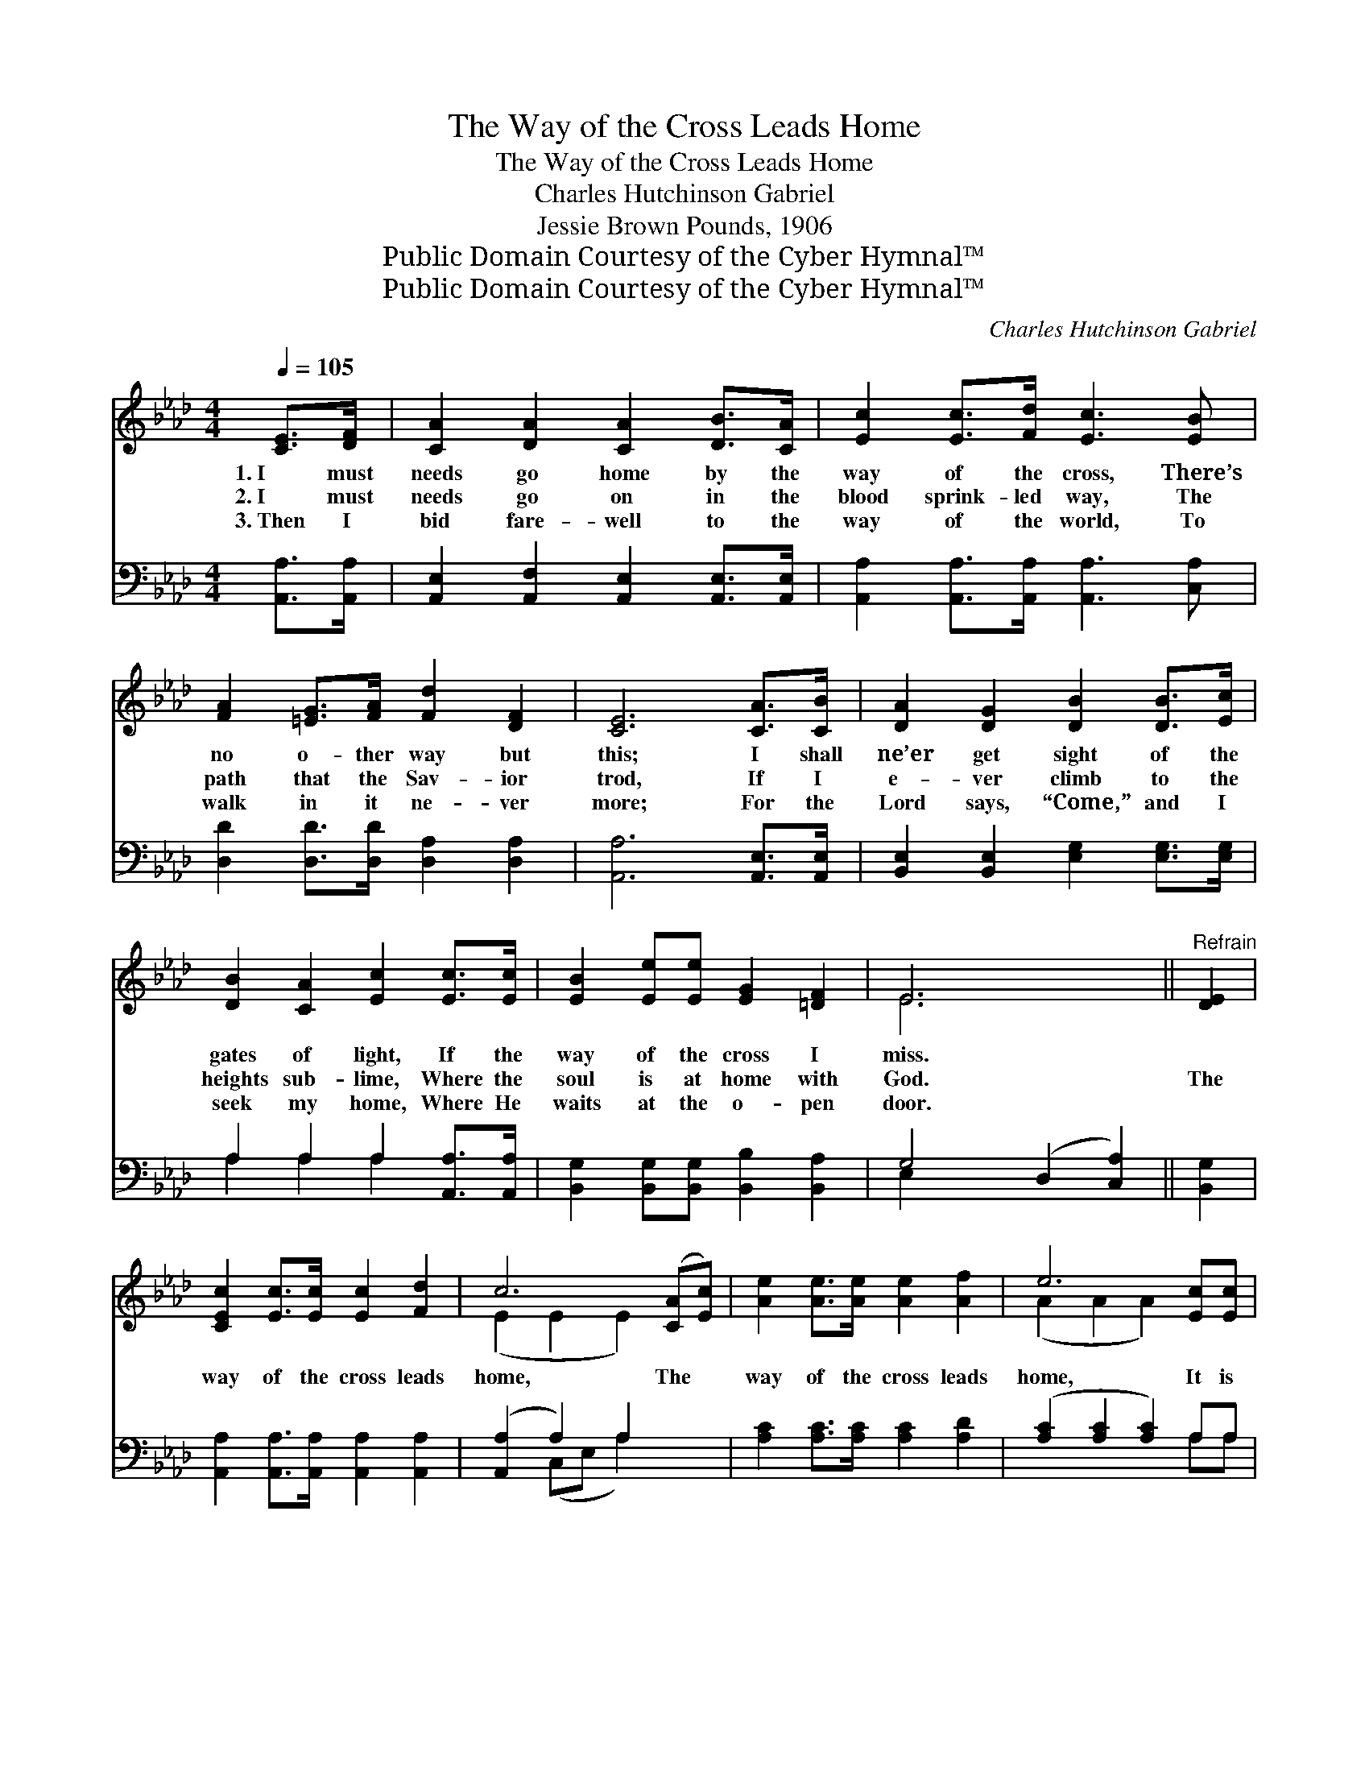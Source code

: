 X:1
T:The Way of the Cross Leads Home
T:The Way of the Cross Leads Home
T:Charles Hutchinson Gabriel
T:Jessie Brown Pounds, 1906
T:Public Domain Courtesy of the Cyber Hymnal™
T:Public Domain Courtesy of the Cyber Hymnal™
C:Charles Hutchinson Gabriel
Z:Public Domain
Z:Courtesy of the Cyber Hymnal™
%%score ( 1 2 ) ( 3 4 )
L:1/8
Q:1/4=105
M:4/4
K:Ab
V:1 treble 
V:2 treble 
V:3 bass 
V:4 bass 
V:1
 [CE]>[DF] | [CA]2 [DA]2 [CA]2 [DB]>[CA] | [Ec]2 [Ec]>[Fd] [Ec]3 [EB] | %3
w: 1.~I must|needs go home by the|way of the cross, There’s|
w: 2.~I must|needs go on in the|blood sprink- led way, The|
w: 3.~Then I|bid fare- well to the|way of the world, To|
 [FA]2 [=EG]>[FA] [Fd]2 [DF]2 | [CE]6 [CA]>[CB] | [DA]2 [DG]2 [DB]2 [DB]>[Ec] | %6
w: no o- ther way but|this; I shall|ne’er get sight of the|
w: path that the Sav- ior|trod, If I|e- ver climb to the|
w: walk in it ne- ver|more; For the|Lord says, “Come,” and I|
 [DB]2 [CA]2 [Ec]2 [Ec]>[Ec] | [EB]2 [Ee][Ee] [EG]2 [=DF]2 | E6 x2 ||"^Refrain" [DE]2 | %10
w: gates of light, If the|way of the cross I|miss.||
w: heights sub- lime, Where the|soul is at home with|God.|The|
w: seek my home, Where He|waits at the o- pen|door.||
 [CEc]2 [Ec]>[Ec] [Ec]2 [Fd]2 | c6 ([CA][Ec]) | [Ae]2 [Ae]>[Ae] [Ae]2 [Af]2 | e6 [Ec][Ec] | %14
w: ||||
w: way of the cross leads|home, The *|way of the cross leads|home, It is|
w: ||||
 [Ed]2 [Ed]2 [Ed]2 [EB][EB] | [Ec]2 [Ed]2 !fermata![Ae]2 !fermata![Af]2 | %16
w: ||
w: sweet to know as I|on- ward go, The|
w: ||
 [Ae]2 [Fe]>[Fd] [Ec]2 [EB]2 | [EA]6 |] %18
w: ||
w: way of the cross leads|home.|
w: ||
V:2
 x2 | x8 | x8 | x8 | x8 | x8 | x8 | x8 | E6 x2 || x2 | x8 | (E2 E2 E2) x2 | x8 | (A2 A2 A2) x2 | %14
 x8 | x8 | x8 | x6 |] %18
V:3
 [A,,A,]>[A,,A,] | [A,,E,]2 [A,,F,]2 [A,,E,]2 [A,,E,]>[A,,E,] | %2
 [A,,A,]2 [A,,A,]>[A,,A,] [A,,A,]3 [C,A,] | [D,D]2 [D,D]>[D,D] [D,A,]2 [D,A,]2 | %4
 [A,,A,]6 [A,,E,]>[A,,E,] | [B,,E,]2 [B,,E,]2 [E,G,]2 [E,G,]>[E,G,] | A,2 A,2 A,2 [A,,A,]>[A,,A,] | %7
 [B,,G,]2 [B,,G,][B,,G,] [B,,B,]2 [B,,A,]2 | G,4 (D,2 [C,A,]2) || [B,,G,]2 | %10
 [A,,A,]2 [A,,A,]>[A,,A,] [A,,A,]2 [A,,A,]2 | ([A,,A,]2 A,2) A,2 x2 | %12
 [A,C]2 [A,C]>[A,C] [A,C]2 [A,D]2 | ([A,C]2 [A,C]2 [A,C]2) A,A, | %14
 [E,B,]2 [E,B,]2 [E,B,]2 [E,G,][E,G,] | [A,,A,]2 [B,,G,]2 !fermata![C,A,]2 !fermata![D,A,]2 | %16
 [C,A,]2 [D,A,]>[D,A,] [E,A,]2 [E,D]2 | [A,,C]6 |] %18
V:4
 x2 | x8 | x8 | x8 | x8 | x8 | A,2 A,2 A,2 x2 | x8 | E,2 x6 || x2 | x8 | x2 (C,E, A,2) x2 | x8 | %13
 x6 A,A, | x8 | x8 | x8 | x6 |] %18

